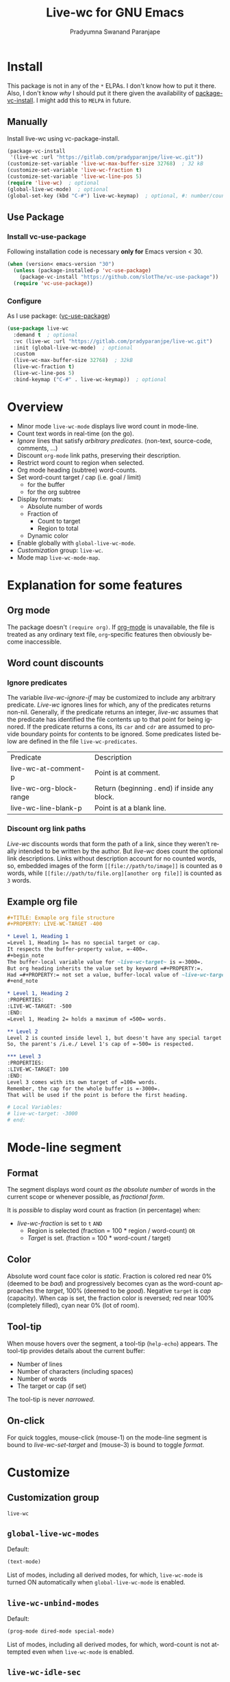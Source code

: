 #+title: Live-wc for GNU Emacs
#+author: Pradyumna Swanand Paranjape
#+EMAIL: pradyparanjpe@rediffmail.com
#+language: en
#+options: ^:{} ':t toc:t author:t email:t num:t
#+PROPERTY: header-args :eval no
#+PROPERTY: LIVE-WC-TARGET -900
#+startup: overview
#+macro: 0.0.3
#+bind: org-html-htmlize-output-type css

#+texinfo_filename: live-wc.info
#+texinfo_dir_category: Individual utilities
#+texinfo_dir_title: Live-wc: (live-wc)
#+texinfo_dir_desc: Count text words in real time
#+texinfo_header: @set MAINTAINER Pradyparanjpe Paranjape
#+texinfo_header: @set MAINTAINEREMAIL @email{pradyparanjpe@rediffmail.com}
#+texinfo_header: @set MAINTAINERCONTACT @uref{mailto:pradyparanjpe@rediffmail.com,contact the maintainer}

#+texinfo: @insertcopying


* Install
This package is not in any of the  =*= ELPAs.
I don't know how to put it there.
Also, I don't know /why/ I should put it there given the availability of [[https://www.gnu.org/software/emacs/manual/html_node/emacs/Fetching-Package-Sources.html][package-vc-install]].
I might add this to =MELPA= in future.

** Melpa recipe                                                      :noexport:
Potential recipe
#+begin_src emacs-lisp :exports none
  (live-wc :fetcher gitlab :repo "pradyparanjpe/live-wc")
#+end_src

** Manually
Install live-wc using vc-package-install.
#+begin_src emacs-lisp :exports code
  (package-vc-install
   '(live-wc :url "https://gitlab.com/pradyparanjpe/live-wc.git"))
  (customize-set-variable 'live-wc-max-buffer-size 32768)  ; 32 kB
  (customize-set-variable 'live-wc-fraction t)
  (customize-set-variable 'live-wc-line-pos 5)
  (require 'live-wc)  ; optional
  (global-live-wc-mode)  ; optional
  (global-set-key (kbd "C-#") live-wc-keymap)  ; optional, #: number/count
#+end_src

** Use Package
*** Install vc-use-package
Following installation code is necessary *only for* Emacs version < 30.
#+begin_src emacs-lisp :exports code
  (when (version< emacs-version "30")
    (unless (package-installed-p 'vc-use-package)
      (package-vc-install "https://github.com/slotThe/vc-use-package"))
    (require 'vc-use-package))
#+end_src

*** Configure
As I use package: ([[https://github.com/slotThe/vc-use-package][vc-use-package]])
#+begin_src emacs-lisp :exports code
  (use-package live-wc
    :demand t  ; optional
    :vc (live-wc :url "https://gitlab.com/pradyparanjpe/live-wc.git")
    :init (global-live-wc-mode)  ; optional
    :custom
    (live-wc-max-buffer-size 32768)  ; 32kB
    (live-wc-fraction t)
    (live-wc-line-pos 5)
    :bind-keymap ("C-#" . live-wc-keymap))  ; optional
#+end_src

* Overview
- Minor mode ~live-wc-mode~ displays live word count in mode-line.
- Count text words in real-time (on the go).
- [[*~live-wc-ignore-if~][Ignore]] lines that satisfy /arbitrary predicates/. (non-text, source-code, comments, ...)
- Discount =org-mode= link paths, preserving their description.
- Restrict word count to region when selected.
- Org mode heading (subtree) word-counts.
- Set word-count target / cap (i.e. goal / limit)
  +  for the buffer
  + for the org subtree
- Display formats:
  + Absolute number of words
  + Fraction of
    * Count to target
    * Region to total
  + Dynamic color
- Enable globally with ~global-live-wc-mode~.
- [[*Customize][Customization]] group: ~live-wc~.
- Mode map ~live-wc-mode-map~.

* Explanation for some features
** Org mode
The package doesn't ~(require org)~.
If [[https://orgmode.org/][org-mode]] is unavailable, the file is treated as any ordinary text file, =org=-specific features then obviously become inaccessible.

** Word count discounts
*** Ignore predicates
The variable [[*~live-wc-ignore-if~][live-wc-ignore-if]] may be customized to include any arbitrary predicate.
/Live-wc/ ignores lines for which, any of the predicates returns non-nil.
Generally, if the predicate returns an integer, /live-wc/ assumes that the predicate has identified the file contents up to that point for being ignored.
If the predicate returns a cons, its =car= and =cdr= are assumed to provide boundary points for contents to be ignored.
Some predicates listed below are defined in the file =live-wc-predicates=.
#+begin_src emacs-lisp :exports results :eval t :cache yes :results value table
  (let ((funclist))
    (mapatoms
     (lambda (x)
       (when-let* (((fboundp x))                     ; does x name a function?
                   (f (symbol-file x))
                   ((string= (file-name-base f) "live-wc-predicates")))
         (push `(,x ,(car (string-split (documentation x) "\n"))) funclist))))
    (push '("Predicate" "Description") funclist)
    funclist)
#+end_src
#+RESULTS[75d779b27740dbd9587cb20a034251840507a49a]:
| Predicate               | Description                                   |
| live-wc-at-comment-p    | Point is at comment.                          |
| live-wc-org-block-range | Return (beginning . end) if inside any block. |
| live-wc-line-blank-p    | Point is at a blank line.                     |

*** Discount org link paths
/Live-wc/ discounts words that form the path of a link, since they weren't really intended to be written by the author.
But /live-wc/ does count the optional link descriptions.
Links without description account for no counted words, so, embedded images of the form =[[file://path/to/image]]= is counted as =0= words, while =[[file://path/to/file.org][another org file]]= is counted as =3= words.

** Example org file
#+begin_src org :exports code
  ,#+TITLE: Exmaple org file structure
  ,#+PROPERTY: LIVE-WC-TARGET -400

  ,* Level 1, Heading 1
  =Level 1, Heading 1= has no special target or cap.
  It respects the buffer-property value, =-400=.
  ,#+begin_note
  The buffer-local variable value for ~live-wc-target~ is =-3000=.
  But org heading inherits the value set by keyword =#+PROPERTY:=.
  Had =#+PROPERTY:= not set a value, buffer-local value of ~live-wc-target~ would have been inherited.
  ,#+end_note

  ,* Level 1, Heading 2
  :PROPERTIES:
  :LIVE-WC-TARGET: -500
  :END:
  =Level 1, Heading 2= holds a maximum of =500= words.

  ,** Level 2
  Level 2 is counted inside level 1, but doesn't have any special target or cap.
  So, the parent's /i.e./ Level 1's cap of =-500= is respected.

  ,*** Level 3
  :PROPERTIES:
  :LIVE-WC-TARGET: 100
  :END:
  Level 3 comes with its own target of =100= words.
  Remember, the cap for the whole buffer is =-3000=.
  That will be used if the point is before the first heading.

  # Local Variables:
  # live-wc-target: -3000
  # end:
#+end_src

* Mode-line segment
#+ATTR_HTML: :width 200px
[[file:live-wc-tooltip-demo.png]]

** Format
The segment displays word count [[*~live-wc-abs-format~][as the absolute number]] of words in the current scope or whenever possible, as [[*~live-wc-frac-format~][fractional form]].

It is /possible/ to display word count as fraction (in percentage) when:
- [[*~live-wc-fraction~][live-wc-fraction]] is set to ~t~ =AND=
  - Region is selected (fraction = 100 * region / word-count) =OR=
  - [[*~live-wc-target~][Target]] is set. (fraction = 100 * word-count / target)

** Color
Absolute word count face color is [[*~live-wc-abs-count~][static]].
Fraction is colored red near 0% (deemed to be /bad/) and progressively becomes cyan as the word-count approaches the [[*~live-wc-target~][target]], 100% (deemed to be /good/).
Negative =target= is /cap/ (capacity).
When cap is set, the fraction color is reversed; red near 100% (completely filled), cyan near 0% (lot of room).

** Tool-tip
When mouse hovers over the segment, a tool-tip (~help-echo~) appears.
The tool-tip provides details about the current buffer:
- Number of lines
- Number of characters (including spaces)
- Number of words
- The target or cap (if set)

The tool-tip is never [[*~live-wc-narrow-to-org-subtree~][narrowed]].

** On-click
For quick toggles, mouse-click (mouse-1) on the mode-line segment is bound to [[*~live-wc-set-target~][live-wc-set-target]] and (mouse-3) is bound to toggle [[*~live-wc-toggle-format~][format]].

* Customize
** Customization group
~live-wc~

** ~global-live-wc-modes~
Default:
#+begin_src emacs-lisp :exports results :eval t :results value code
(default-value 'global-live-wc-modes)
#+end_src

#+RESULTS:
#+begin_src emacs-lisp
(text-mode)
#+end_src

List of modes, including all derived modes, for which, ~live-wc-mode~ is turned ON automatically when ~global-live-wc-mode~ is enabled.

** ~live-wc-unbind-modes~
Default:
#+begin_src emacs-lisp :exports results :eval t :results value code
(default-value 'live-wc-unbind-modes)
#+end_src

#+RESULTS:
#+begin_src emacs-lisp
(prog-mode dired-mode special-mode)
#+end_src

List of modes, including all derived modes, for which, word-count is not attempted even when ~live-wc-mode~ is enabled.

** ~live-wc-idle-sec~
Default: (seconds)
#+begin_src emacs-lisp :exports results :eval t :results value code
(default-value 'live-wc-idle-sec)
#+end_src

#+RESULTS:
: 1

/Live-WC/ counters gather buffer-statistics (number of words, characters and lines) for the current buffer in the background, when Emacs is idle.
This variable sets the frequency.
If the gathered values are not consumed to generate /live-wc/'s mode-line segment, the counter assumes that nothing has happened since the last count, and runs =nop= (no operation).

** ~live-wc-ignore-if~
Default:
#+begin_src emacs-lisp :exports results :eval t :results value code
live-wc-ignore-if
#+end_src

#+RESULTS:
#+begin_src emacs-lisp
((:ignore live-wc-line-blank-p :desc "blank line")
 (:ignore live-wc-at-comment-p :desc "comment")
 (:ignore org-at-comment-p :desc "org comment")
 (:ignore org-at-keyword-p :desc "org keyword")
 (:ignore org-at-table-p :desc "org table")
 (:ignore org-at-TBLFM-p :desc "org table formula")
 (:ignore org-at-table.el-p :desc "table.el")
 (:ignore org-at-heading-p :desc "org heading")
 (:ignore org-at-property-p :desc "org property")
 (:ignore org-at-drawer-p :desc "org drawer")
 (:ignore org-at-property-drawer-p :desc "property drawer's first line")
 (:ignore live-wc-org-block-range :desc "any org block"))
#+end_src

If a line in the buffer matches any of the predicates referred in this list, that line is skipped (ignored) from counts.
- ~:ignore~ property refers the predicate.
- ~:desc~ is not used, this is meant to remind the user why a predicate was added.

** ~live-wc-max-buffer-size~
Default: (bytes)
#+begin_src emacs-lisp :exports results :eval t :results value code
  (default-value 'live-wc-max-buffer-size)
#+end_src

#+RESULTS:
: 1048576

Maximum size of buffer beyond which, word count is inactive.
This is conservatively set to 15kB.

** ~live-wc-line-pos~
Default: ~most-positive-fixnum~
#+begin_src emacs-lisp :exports results :eval t :results value code
  (default-value 'live-wc-line-pos)
#+end_src

#+RESULTS:
: 5

Insert /live-wc/ count at this position on mode line.
Indexing starts with =0=.
This value is auto clipped between =0= and existing number of segments in the mode line.
Consequently, a /large enough/ number such as ~most-positive-fixnum~ puts the segment at the end of the mode-line.

#+ATTR_TEXINFO: :tag Tip
#+ATTR_HTML: :tag Tip
#+begin_quote
The first two segments in the mode line are often ~%e~ and ~mode-line-front-space~.
So, /live-wc/ added at position =2= will appear at the beginning of an ordinary mode line.
#+end_quote

** ~live-wc-abs-format~
Default:
#+begin_src emacs-lisp :exports results :eval t :results value code
  (default-value 'live-wc-abs-format)
#+end_src

#+RESULTS:
: ¶:%d


Format string for live absolute word count.

** ~live-wc-frac-format~
Default:
#+begin_src emacs-lisp :exports results :eval t :results value code
  (default-value 'live-wc-frac-format)
#+end_src

#+RESULTS:
: ¶:%2.2f%%%%

Format string for live word count when expressed as a fraction (percentage).

#+ATTR_TEXINFO: :tag Warning
#+ATTR_HTML: :tag Warning
#+begin_quote
Remember to sufficiently skip =%= symbols.
#+end_quote

** ~live-wc-bright~
Default:
#+begin_src emacs-lisp :exports results :eval t :results value code
  (default-value 'live-wc-bright)
#+end_src

#+RESULTS:
: 1.0

Brightness of /live-wc/ fraction. Interval: =[0.0, 1.0]=

** ~live-wc-overflow-color~
Default:
#+begin_src emacs-lisp :exports results :eval t :results value code
  (default-value 'live-wc-overflow-color)
#+end_src

#+RESULTS:
#+begin_src emacs-lisp
"#ff00ff"
#+end_src

Color of segment when count overflows [[*~live-wc-target~][live-wc-target]].

** ~live-wc-abs-count~
Default:
#+begin_src emacs-lisp :exports results :eval t :results value code
  (face-all-attributes 'mode-line-active)
#+end_src

#+RESULTS:
#+begin_src emacs-lisp
((:family . unspecified)
 (:foundry . unspecified)
 (:width . unspecified)
 (:height . unspecified)
 (:weight . unspecified)
 (:slant . unspecified)
 (:underline . unspecified)
 (:overline . unspecified)
 (:extend . unspecified)
 (:strike-through . unspecified)
 (:box . unspecified)
 (:inverse-video . unspecified)
 (:foreground . unspecified)
 (:background . unspecified)
 (:stipple . unspecified)
 (:inherit . unspecified))
#+end_src

Face of /live-wc/ when displaying absolute count.

* Interactive commands
** ~live-wc-set-target~
Set word count [[*~live-wc-target~][target]] for the buffer.

** ~live-wc-toggle-format~
Toggle fraction/absolute word count [[*~live-wc-frac-format~][format]] for the buffer.

** ~live-wc-toggle-subtree~
Toggle [[*~live-wc-narrow-to-org-subtree~][subtree counts]] for the buffer.

** ~live-wc-toggle-unmodified~
Toggle state of [[*~live-wc-update-unmodified~][live-wc-update-unmodified]].

** ~live-wc-refresh~
Attempt to refresh word counts.

** =live-wc-keymap=
An unbound keymap within which, key-presses are bound to all above interactive commands.

* Buffer-locals
:PROPERTIES:
:LIVE-WC-TARGET: -500
:END:
- Following variables may be set locally for buffers in a [[https://www.gnu.org/software/emacs/manual/html_node/emacs/Specifying-File-Variables.html][Local variables]] section:

#+begin_example org
# Local Variables:
# live-wc-fraction: t
# live-wc-target: -4000
# End:
#+end_example

** ~live-wc-target~
Default:
#+begin_src emacs-lisp :exports results :eval t :results value code
(default-value 'live-wc-target)
#+end_src

#+RESULTS:
#+begin_src emacs-lisp
nil
#+end_src

Set word-count target.
=0= is treated as =nil= (unset).
Negative value indicates [[*Color][cap]].

*** Org subtree target
:PROPERTIES:
:LIVE-WC-TARGET: 100
:END:
Set word-count target (cap) for org subtree in the =:PROPERTIES:= drawer.
If unset use buffer-local.
Specifically, set target to =0= to disable ~live-wc-fraction~ for that subtree.
The value set for using the =#+PROPERTY= keyword for the buffer works as the default fallback for all org subtrees.

** ~live-wc-narrow-to-org-subtree~
Default:
#+begin_src emacs-lisp :exports results :eval t
(default-value 'live-wc-narrow-to-org-subtree)
#+end_src

#+RESULTS:
: t

Narrow (restrict) count to focused org subtree whenever possible; /i.e./ when inside an org-heading, restrict the word-count to that heading.
Nevertheless, display unrestricted buffer-level word-counts when point is before the first org heading.
The [[*Tool-tip][tool-tip]] always shows buffer-level counts.

** ~live-wc-org-headline-levels~
Default:
#+begin_src emacs-lisp :exports results :eval t :results value code
  (default-value 'live-wc-org-headline-levels)
#+end_src

#+RESULTS:
#+begin_src emacs-lisp
nil
#+end_src

Org headings up to this level are considered /true headings/ for word-count narrowing.
Beyond this level, org-headings are regarded as mere list-items.
If value is =nil=, it is derived from ~org-export-headline-levels~, which motivated this variable.

** ~live-wc-fraction~
Default:
#+begin_src emacs-lisp :exports results :eval t :results value code
(default-value 'live-wc-fraction)
#+end_src

#+RESULTS:
#+begin_src emacs-lisp
t
#+end_src


When possible, display word count as fraction percent, otherwise, display absolute (raw) number.
This respects the setting for [[*~live-wc-narrow-to-org-subtree~][live-wc-narrow-to-org-subtree]].

** ~live-wc-update-unmodified~
Default:
#+begin_src emacs-lisp :exports results :eval t :results value code
(default-value 'live-wc-update-unmodified)
#+end_src

#+RESULTS:
#+begin_src emacs-lisp
t
#+end_src


Ordinarily, /live-wc/ counters would continue collecting statistics [[*~live-wc-idle-sec~][periodically]] when Emacs is idle.
However, if this starts causing unwanted CPU load (because the file size/complexity), ~live-wc-update-unmodified~ may be set to =nil=.
/Live-wc/ counters will then collect statistics only once in the beginning when a new buffer is opened and run =nop= (no operation) to conserve CPU.
/Live-wc/ will then start collecting statistics periodically only while the buffer is [[info:elisp#buffer-modified-p][modified]].

#+ATTR_TEXINFO: :tag Warning
#+ATTR_HTML: :tag Warning
#+begin_quote
Setting to =nil= could be undesirable when /live-wc/ is used to navigate the buffer without modifying it, to count words in various org subtrees.
#+end_quote
